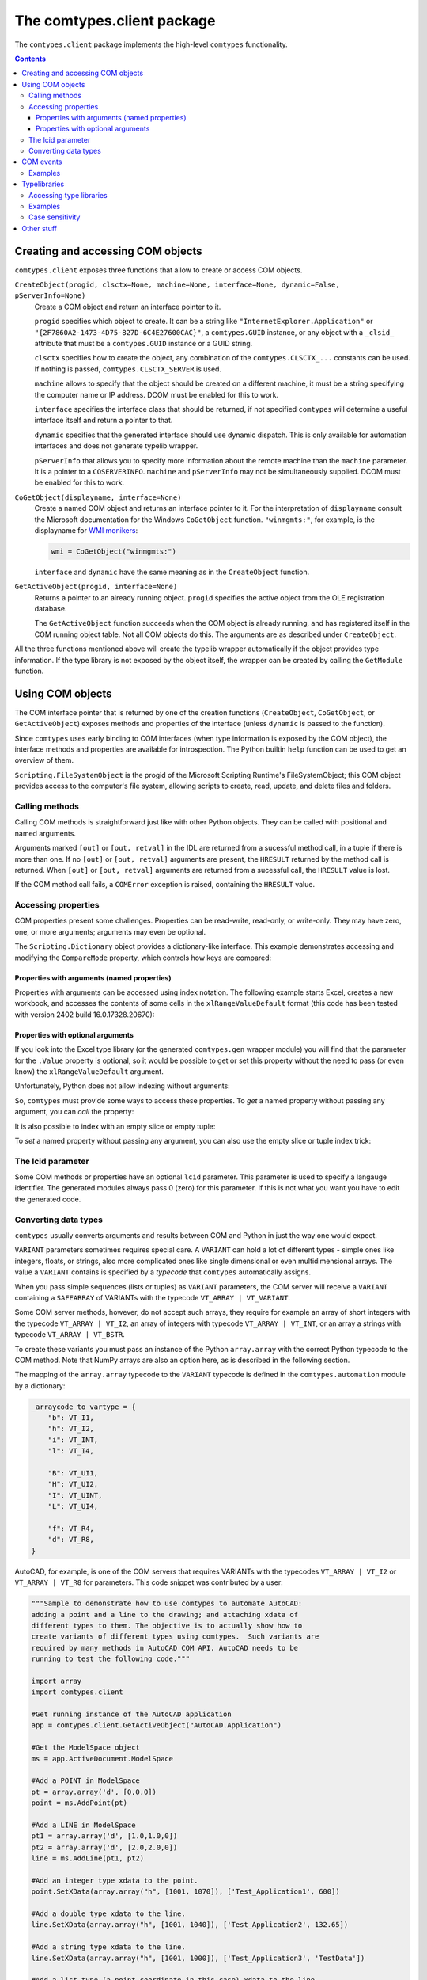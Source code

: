 ###########################
The comtypes.client package
###########################

The ``comtypes.client`` package implements the high-level |comtypes|
functionality.

.. contents::

Creating and accessing COM objects
**********************************

``comtypes.client`` exposes three functions that allow to create or
access COM objects.

``CreateObject(progid, clsctx=None, machine=None, interface=None, dynamic=False, pServerInfo=None)``
    Create a COM object and return an interface pointer to it.

    ``progid`` specifies which object to create.  It can be a string
    like ``"InternetExplorer.Application"`` or
    ``"{2F7860A2-1473-4D75-827D-6C4E27600CAC}"``, a ``comtypes.GUID``
    instance, or any object with a ``_clsid_`` attribute that must be
    a ``comtypes.GUID`` instance or a GUID string.

    ``clsctx`` specifies how to create the object, any combination of
    the ``comtypes.CLSCTX_...`` constants can be used.  If nothing is
    passed, ``comtypes.CLSCTX_SERVER`` is used.

    ``machine`` allows to specify that the object should be created on
    a different machine, it must be a string specifying the computer
    name or IP address.  DCOM must be enabled for this to work.

    ``interface`` specifies the interface class that should be
    returned, if not specified |comtypes| will determine a useful
    interface itself and return a pointer to that.

    ``dynamic`` specifies that the generated interface should use
    dynamic dispatch. This is only available for automation interfaces
    and does not generate typelib wrapper.

    ``pServerInfo`` that allows you to specify more information about
    the remote machine than the ``machine`` parameter. It is a pointer
    to a ``COSERVERINFO``. ``machine`` and ``pServerInfo`` may not be
    simultaneously supplied.  DCOM must be enabled for this to work.

``CoGetObject(displayname, interface=None)``
    Create a named COM object and returns an interface pointer to it.
    For the interpretation of ``displayname`` consult the Microsoft
    documentation for the Windows ``CoGetObject`` function.
    ``"winmgmts:"``, for example, is the displayname for `WMI
    monikers`_:

    .. sourcecode:: python

        wmi = CoGetObject("winmgmts:")

    ``interface`` and ``dynamic`` have the same meaning as in the
    ``CreateObject`` function.

``GetActiveObject(progid, interface=None)``
    Returns a pointer to an already running object.  ``progid``
    specifies the active object from the OLE registration database.

    The ``GetActiveObject`` function succeeds when the COM object is
    already running, and has registered itself in the COM running
    object table.  Not all COM objects do this. The arguments are as
    described under ``CreateObject``.

All the three functions mentioned above will create the typelib
wrapper automatically if the object provides type information.  If the
type library is not exposed by the object itself, the wrapper can be
created by calling the ``GetModule`` function.


Using COM objects
*****************

The COM interface pointer that is returned by one of the creation
functions (``CreateObject``, ``CoGetObject``, or ``GetActiveObject``)
exposes methods and properties of the interface (unless ``dynamic``
is passed to the function).

Since |comtypes| uses early binding to COM interfaces (when type
information is exposed by the COM object), the interface methods and
properties are available for introspection.  The Python builtin
``help`` function can be used to get an overview of them.

``Scripting.FileSystemObject`` is the progid of the Microsoft Scripting
Runtime's FileSystemObject; this COM object provides access to the
computer's file system, allowing scripts to create, read, update, and
delete files and folders.

.. doctest::

    >>> from comtypes.client import CreateObject
    >>> fso = CreateObject("Scripting.FileSystemObject")
    >>> help(fso)  # doctest: +ELLIPSIS
    Help on POINTER(IFileSystem...


Calling methods
+++++++++++++++

Calling COM methods is straightforward just like with other Python
objects.  They can be called with positional and named arguments.

Arguments marked ``[out]`` or ``[out, retval]`` in the IDL are
returned from a sucessful method call, in a tuple if there is more
than one.  If no ``[out]`` or ``[out, retval]`` arguments are present,
the ``HRESULT`` returned by the method call is returned.  When
``[out]`` or ``[out, retval]`` arguments are returned from a sucessful
call, the ``HRESULT`` value is lost.

If the COM method call fails, a ``COMError`` exception is raised,
containing the ``HRESULT`` value.


Accessing properties
++++++++++++++++++++

COM properties present some challenges.  Properties can be read-write,
read-only, or write-only.  They may have zero, one, or more arguments;
arguments may even be optional.

The ``Scripting.Dictionary`` object provides a dictionary-like interface.
This example demonstrates accessing and modifying the ``CompareMode``
property, which controls how keys are compared:

.. doctest::

    >>> dic = CreateObject("Scripting.Dictionary")
    >>> dic.CompareMode  # default is 0, BinaryCompare
    0
    >>> dic.CompareMode = 1  # TextCompare
    >>> dic.CompareMode
    1


Properties with arguments (named properties)
--------------------------------------------

Properties with arguments can be accessed using index notation.
The following example starts Excel, creates a new workbook, and
accesses the contents of some cells in the ``xlRangeValueDefault``
format (this code has been tested with version 2402 build
16.0.17328.20670):

.. doctest::
    :skipif: NO_EXCEL

    >>> xl = CreateObject('Excel.Application')
    >>> xl.Workbooks.Add()  # doctest: +ELLIPSIS
    <POINTER(_Workbook) ptr=... at ...>
    >>> from comtypes.gen.Excel import xlRangeValueDefault
    >>> xl.Range["A1", "C1"].Value[xlRangeValueDefault] = (10,'20',31.4)
    >>> xl.Range["A1", "C1"].Value[xlRangeValueDefault]
    ((10.0, 20.0, 31.4),)


Properties with optional arguments
----------------------------------

If you look into the Excel type library (or the generated
``comtypes.gen`` wrapper module) you will find that the parameter for
the ``.Value`` property is optional, so it would be possible to get or
set this property without the need to pass (or even know) the
``xlRangeValueDefault`` argument.

Unfortunately, Python does not allow indexing without arguments:

.. doctest::
    :skipif: NO_EXCEL

    >>> xl.Range["A1", "C1"].Value[] = (10,"20",31.4)
    Traceback (most recent call last):
      ...
        xl.Range["A1", "C1"].Value[] = (10,"20",31.4)
                                   ^
    SyntaxError: invalid syntax
    >>> print(xl.Range["A1", "C1"].Value[])
    Traceback (most recent call last):
      ...
        print(xl.Range["A1", "C1"].Value[])
              ^^^^^^^^^^^^^^^^^^^^^^^^^^^^
    SyntaxError: invalid syntax. Perhaps you forgot a comma?


So, |comtypes| must provide some ways to access these properties.  To
*get* a named property without passing any argument, you can *call*
the property:

.. doctest::
    :skipif: NO_EXCEL

    >>> print(xl.Range["A1", "C1"].Value())
    ((10.0, 20.0, 31.4),)


It is also possible to index with an empty slice or empty tuple:

.. doctest::
    :skipif: NO_EXCEL

    >>> print(xl.Range["A1", "C1"].Value[:])
    ((10.0, 20.0, 31.4),)
    >>> print(xl.Range["A1", "C1"].Value[()])
    ((10.0, 20.0, 31.4),)


To *set* a named property without passing any argument, you can
also use the empty slice or tuple index trick:

.. doctest::
    :skipif: NO_EXCEL

    >>> xl.Range["A1", "C1"].Value[:] = (3, 2, 1)
    >>> print(xl.Range["A1", "C1"].Value[:])
    ((3.0, 2.0, 1.0),)
    >>> xl.Range["A1", "C1"].Value[()] = (1, 2, 3)
    >>> print(xl.Range["A1", "C1"].Value[()])
    ((1.0, 2.0, 3.0),)


.. This is not (yet?) implemented.  Would is be useful?
   Another way is to assing to the tuple in the normal way:

      >>> xl.Range["A1", "C1"].Value = (1, 2, 3)
      >>>

The lcid parameter
++++++++++++++++++

Some COM methods or properties have an optional ``lcid`` parameter.
This parameter is used to specify a langauge identifier.  The
generated modules always pass 0 (zero) for this parameter.  If this is
not what you want you have to edit the generated code.

Converting data types
+++++++++++++++++++++

|comtypes| usually converts arguments and results between COM and
Python in just the way one would expect.

``VARIANT`` parameters sometimes requires special care.  A ``VARIANT``
can hold a lot of different types - simple ones like integers, floats,
or strings, also more complicated ones like single dimensional or even
multidimensional arrays.  The value a ``VARIANT`` contains is
specified by a *typecode* that |comtypes| automatically assigns.

When you pass simple sequences (lists or tuples) as ``VARIANT``
parameters, the COM server will receive a ``VARIANT`` containing
a ``SAFEARRAY`` of VARIANTs with the typecode ``VT_ARRAY | VT_VARIANT``.

Some COM server methods, however, do not accept such arrays, they
require for example an array of short integers with the typecode
``VT_ARRAY | VT_I2``, an array of integers with typecode ``VT_ARRAY |
VT_INT``, or an array a strings with typecode ``VT_ARRAY | VT_BSTR``.

To create these variants you must pass an instance of the Python
``array.array`` with the correct Python typecode to the COM method.
Note that NumPy arrays are also an option here, as is described in
the following section.

The mapping of the ``array.array`` typecode to the ``VARIANT``
typecode is defined in the ``comtypes.automation`` module by a
dictionary:

.. sourcecode:: python

    _arraycode_to_vartype = {
        "b": VT_I1,
        "h": VT_I2,
        "i": VT_INT,
        "l": VT_I4,

        "B": VT_UI1,
        "H": VT_UI2,
        "I": VT_UINT,
        "L": VT_UI4,

        "f": VT_R4,
        "d": VT_R8,
    }

AutoCAD, for example, is one of the COM servers that requires VARIANTs
with the typecodes ``VT_ARRAY | VT_I2`` or ``VT_ARRAY | VT_R8`` for
parameters.  This code snippet was contributed by a user:

.. sourcecode:: python

    """Sample to demonstrate how to use comtypes to automate AutoCAD:
    adding a point and a line to the drawing; and attaching xdata of
    different types to them. The objective is to actually show how to
    create variants of different types using comtypes.  Such variants are
    required by many methods in AutoCAD COM API. AutoCAD needs to be
    running to test the following code."""
   
    import array
    import comtypes.client
   
    #Get running instance of the AutoCAD application
    app = comtypes.client.GetActiveObject("AutoCAD.Application")
   
    #Get the ModelSpace object
    ms = app.ActiveDocument.ModelSpace
   
    #Add a POINT in ModelSpace
    pt = array.array('d', [0,0,0])
    point = ms.AddPoint(pt)
   
    #Add a LINE in ModelSpace
    pt1 = array.array('d', [1.0,1.0,0])
    pt2 = array.array('d', [2.0,2.0,0])
    line = ms.AddLine(pt1, pt2)
   
    #Add an integer type xdata to the point.
    point.SetXData(array.array("h", [1001, 1070]), ['Test_Application1', 600])
   
    #Add a double type xdata to the line.
    line.SetXData(array.array("h", [1001, 1040]), ['Test_Application2', 132.65])
   
    #Add a string type xdata to the line.
    line.SetXData(array.array("h", [1001, 1000]), ['Test_Application3', 'TestData'])
   
    #Add a list type (a point coordinate in this case) xdata to the line.
    line.SetXData(array.array("h", [1001, 1010]),
	          ['Test_Application4', array.array('d', [2.0,0,0])])
   
    print "Done."


COM events
**********

Some COM objects support events, which allows them to notify the user
of the object when something happens.  The standard COM mechanism is
based on so-called *connection points*.

Note: For the rules that you should observe when implementing event
handlers you should read the implementing_COM_methods_ section in the
|comtypes| server document.

``GetEvents(source, sink, interface=None)``
    This functions connects an event sink to the COM object
    ``source``.

    Events will call methods on the ``sink`` object; the methods must
    be named ``interfacename_methodname`` or ``methodname``.  The
    methods will be called with a ``this`` parameter, plus any
    parameters that the event has.

    ``interface`` is the outgoing interface of the ``source`` object;
    it must be supplied when |comtypes| cannot determine the
    outgoing interface of ``source``.

    ``GetEvents`` returns the advise connection; you should keep the
    connection alive as long as you want to receive events.  To break
    the advise connection simply delete it.

``ShowEvents(source, interface=None)``
    This function contructs an event sink and connects it to the
    ``source`` object for debugging.  The event sink will first print
    out all event names that are found in the outgoing interface, and
    will later print out the events with their arguments as they occur.
    ``ShowEvents`` returns a connection object which must be kept
    alive as long as you want to receive events.  When the object is
    deleted the connection to the source object is closed.

    To actually receive events you may have to call the ``PumpEvents``
    function so that COM works correctly.

``PumpEvents(timeout)``
    This functions runs for a certain time in a way that is required
    for COM to work correctly.  In a single-theaded apartment it runs
    a windows message loop, in a multithreaded apparment it simply
    waits.  The ``timeout`` argument may be a floating point number to
    indicate a time of less than a second.

    Pressing Control-C raises a KeyboardError exception and terminates
    the function immediately.


Examples
++++++++

Here is an example which demonstrates how to find and receive events
from ``stdole.StdFont``:

.. doctest::

    >>> font = CreateObject("StdFont")
    >>> font  # doctest: +ELLIPSIS
    <POINTER(Font) ptr=... at ...>


The ``ShowEvents`` function is a useful helper to get started with the
events of an object in the interactive Python interpreter.

We call ``ShowEvents`` to connect to the events that ``StdFont`` fires.
``ShowEvents`` first lists the events that are present on the
``StdFont`` object:

.. doctest::

    >>> from comtypes.client import ShowEvents
    >>> connection = ShowEvents(font)
    # event found: FontEvents_FontChanged
    >>> connection  # doctest: +ELLIPSIS
    <comtypes.client._events._AdviseConnection object at ...>


We have assigned the return value of the ``ShowEvents`` call to the
variable ``connection``, this variable keeps the connection to ``StdFont``
alive and it will print events as they actually occur.

.. doctest::

    >>> font.Name = 'Arial'
    Event FontEvents_FontChanged(None, 'Name')
    >>> font.Italic = True
    Event FontEvents_FontChanged(None, 'Italic')


The first parameter is always the ``this`` pointer passed as ``None``
for |comtypes|-internal reasons, other parameters depend on the event.

The ``PumpEvents()`` function will run a message loop for a certain time.
|comtypes| prints the events as they are fired with their parameters:

.. doctest::

    >>> from comtypes.client import PumpEvents
    >>> PumpEvents(0.01)  # The output will be in the form of "FontEvents_FontChanged(None, 'Name')".


To terminate the connection, we call the ``disconnect`` method. It may
also be necessary to delete the ``connection`` variable and invoke the
Python garbage collector.  Afterward, no events from ``StdFont`` will
be received anymore.

.. doctest::

    >>> connection.disconnect()
    >>> del connection
    >>> import gc
    >>> _ = gc.collect()
    >>> font.Name = 'Sans'  # Expected nothing


If we want to process the events in our own code, we use the
``GetEvents()`` function in a very similar way.  This function must be
called with the COM object as the first argument, the second parameter
is a Python object, the event sink, that will process the events.  The
event sink should have methods named like the events we want to
process.  It is only required to implement methods for those events
that we want to process, other events are ignored.

The following code defines a class that processes the
``FontEvents_FontChanged`` event, creates an instance of this class
and passes it as second parameter to the ``GetEvents()`` function:

.. doctest::

   >>> from comtypes.client import GetEvents
   >>> class EventSink(object):
   ...     def FontEvents_FontChanged(self, this, PropertyName):
   ...         print("FontChanged", PropertyName)
   ...         # add your code here
   ...
   >>> sink = EventSink()
   >>> connection = GetEvents(font, sink)
   >>> font.Name = 'Arial'
   FontChanged Name


Note that event handler methods support the same calling convention as
COM method implementations in |comtypes|.  So the remarks about
implementing_COM_methods_ should be observed.

Typelibraries
*************

Accessing type libraries
++++++++++++++++++++++++

|comtypes| uses early binding even to custom COM interfaces.  A Python
class, derived from the ``comtypes.IUnknown`` class must be written.
This class describes the interface methods and properties in a way
that is somewhat similar to IDL notation.

It should be possible to write the interface classes manually,
fortunately |comtypes| includes a code generator that does create
modules containing the Python interface class (and more) automatically
from COM typelibraries.

``GetModule(tlib)``
    This function generates Python wrappers for a COM typelibrary.
    When a COM object exposes its own typeinfo, this function is
    called automatically when the object is created.

    ``tlib`` can be the following:

    - an ``ITypeLib`` COM pointer from a loaded typelibrary
    - the pathname of a file containing a type library (``.tlb``,
      ``.exe`` or ``.dll``)
    - a tuple or list containing the typelibrary's GUID, optionally
      along with a major and a minor version numbers if versioning
      is required, plus optionally a LCID.
    - any object that has a ``_reg_libid_`` and ``_reg_version_``
      attributes specifying a type library.

    ``GetModule(tlib)`` generates two Python modules (if not already
    present): a first wrapper module and a second friendly module,
    within the ``comtypes.gen`` package with a single call and
    returns the second friendly module.  If modules are already
    present, it imports the two modules and returns the friendly
    module.

    A first wrapper module is created from the typelibrary, is
    containing interface classes, coclasses, constants, and
    structures.  The module name is derived from the typelibrary
    guid, version numbers and lcid.  The module name is a valid
    Python module name, so it can be imported with an import
    statement.

    A second friendly module is also created in the ``comtypes.gen``
    package with a shorter name that is derived from the type
    library *name* itself.  It does import the wrapper module with an
    abstracted alias ``__wrapper_module__``, also imports interface
    classes, coclasses, constants, and structures from the wrapper
    module, and defines enumerations from typeinfo of the typelibrary
    using `enum.IntFlag`_.  The friendly module can be imported
    easier than the wrapper module because the module name is easier
    to type and read.

    For example, the typelibrary for Scripting Runtime has the name
    ``Scripting`` (this is the name specified in the type library
    IDL file, it is not the filename), the guid is
    ``{420B2830-E718-11CF-893D-00A0C9054228}``, and the version
    number ``1.0``.  The name of the first typelib wrapper module is
    ``comtypes.gen._420B2830_E718_11CF_893D_00A0C9054228_0_1_0`` and
    the name of the second friendly module is ``comtypes.gen.Scripting``.

    When you want to freeze your script with ``py2exe`` you can ensure
    that ``py2exe`` includes these typelib wrappers by writing:

    .. sourcecode:: python

        import comtypes.gen.Scripting

    somewhere.

    *Added in version 1.3.0*: The friendly module imports the wrapper
    module with an abstracted alias ``__wrapper_module__``.

    *Changed in version 1.4.0*: The friendly module defines
    enumerations from typeinfo of the typelibrary.
    Prior to this, the friendly module imported everything from the
    wrapper module, and all names used in enumerations were aliases
    for ``ctypes.c_int``.  Even after version 1.4.0, by modifying the
    codebase as follows, these names can continue to be used as
    aliases for ``c_int`` rather than as enumerations.

    .. sourcecode:: diff

        - from comtypes.gen.friendlymodule import TheName
        + from ctypes import c_int as TheName

    .. sourcecode:: diff

        from comtypes.gen import friendlymodule
        - c_int_alias = friendlymodule.TheName
        + c_int_alias = friendlymodule.__wrapper_module__.TheName

    .. sourcecode:: diff

        - from comtypes.gen import friendlymodule as mod
        + from comtypes.gen.friendlymodule import __wrapper_module__ as mod
        c_int_alias = mod.TheName

``gen_dir``
    This variable determines the directory where the typelib wrappers
    are written to.  If it is ``None``, modules are only generated in
    memory.

    ``comtypes.client.gen_dir`` is calculated when the
    ``comtypes.client`` module is first imported.  It is set to the
    directory of the ``comtypes.gen`` package when this is a valid
    file system path; otherwise it is set to ``None``.

    In a script frozen with ``py2exe`` the directory of ``comtypes.gen``
    is somewhere in a zip-archive, ``gen_dir`` is ``None``, and even
    if tyelib wrappers are created at runtime no attempt is made to
    write them to the file system.  Instead, the modules are generated
    only in memory.

    ``comtypes.client.gen_dir`` can also be set to ``None`` to prevent
    writing typelib wrappers to the file system.  The downside is that
    for large type libraries the code generation can take some time.

Examples
++++++++

Here are several ways to generate the typelib wrapper module for
Scripting Dictionary with the ``GetModule`` function:

.. doctest::

    >>> from comtypes.client import GetModule
    >>> GetModule('scrrun.dll')  # doctest: +ELLIPSIS
    <module 'comtypes.gen.Scripting'...>
    >>> GetModule(('{420B2830-E718-11CF-893D-00A0C9054228}', 1, 0))  # doctest: +ELLIPSIS
    <module 'comtypes.gen.Scripting'...>

Members such as the first wrapper module, interface classes,
coclasses, constants, and enumerations can be referenced from the
friendly module generated by calling the ``GetModule`` function:

.. doctest::

    >>> Scripting = GetModule('scrrun.dll')
    >>> Scripting.__wrapper_module__  # the first wrapper module  # doctest: +ELLIPSIS
    <module 'comtypes.gen._420B2830_E718_11CF_893D_00A0C9054228_0_1_0'...>
    >>> Scripting.IDictionary  # an interface class
    <class 'comtypes.gen._420B2830_E718_11CF_893D_00A0C9054228_0_1_0.IDictionary'>
    >>> Scripting.Dictionary  # a coclass
    <class 'comtypes.gen._420B2830_E718_11CF_893D_00A0C9054228_0_1_0.Dictionary'>
    >>> Scripting.BinaryCompare  # a constant
    0
    >>> Scripting.CompareMethod  # an enumeration
    <flag 'CompareMethod'>
    >>> Scripting.CompareMethod.BinaryCompare  # a member of the enumeration     
    <CompareMethod.BinaryCompare: 0>


This code snippet could be used to generate the typelib wrapper module
for Scripting Dictionary automatically when your script is run, and
would include the module into the exe-file when the script is frozen
by ``py2exe``:

.. doctest::

    >>> import sys
    >>> if not hasattr(sys, 'frozen'):  # doctest: +ELLIPSIS
    ...     from comtypes.client import GetModule
    ...     GetModule('scrrun.dll')
    ...
    <module 'comtypes.gen.Scripting'...>
    >>> import comtypes.gen.Scripting


Case sensitivity
++++++++++++++++

In principle, COM is a case insensitive technology (probably because
of Visual Basic).  Type libraries generated from IDL files, however,
do *not* always even preserve the case of identifiers; see for example
http://support.microsoft.com/kb/220137.

Python (and C/C++) are case sensitive languages, so |comtypes| is also
case sensitive.  This means that you have to call
``obj.QueryInterface(...)``, it will not work to write
``obj.queryinterface(...)``.

To work around the problems that you get when the case of identifiers
in the type library (and in the generated Python module for this
library) is not the same as in the IDL file, |comtypes| allows to have
case insensitive attribute access for methods and properties in COM
interfaces.  This behaviour is enabled by setting the
``_case_insensitive_`` attribute of a Python COM interface to
``True``.  In case of derived COM interfaces, case sensitivity is
enabled or disabled separately for each interface.

The code generated by the ``GetModule`` function sets this attribute
to ``True``.  Case insensitive access has a small performance penalty,
if you want to avoid this, you should edit the generated code and set
the ``_case_insensitive_`` attribute to ``False``.


Other stuff
***********

XXX describe logging, gen_dir, wrap, _manage (?)


.. |comtypes| replace:: ``comtypes``

.. _`WMI monikers`: http://www.microsoft.com/technet/scriptcenter/guide/sas_wmi_jgfx.mspx?mfr=true

.. _`enum.IntFlag`: https://docs.python.org/3/library/enum.html#enum.IntFlag

.. _implementing_COM_methods: server.html#implementing-com-methods
